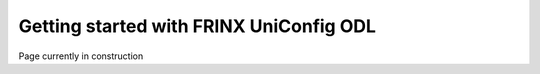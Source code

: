 
Getting started with FRINX UniConfig ODL
========================================

Page currently in construction
